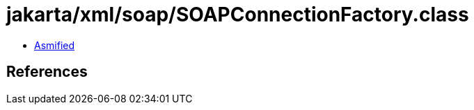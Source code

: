 = jakarta/xml/soap/SOAPConnectionFactory.class

 - link:SOAPConnectionFactory-asmified.java[Asmified]

== References

